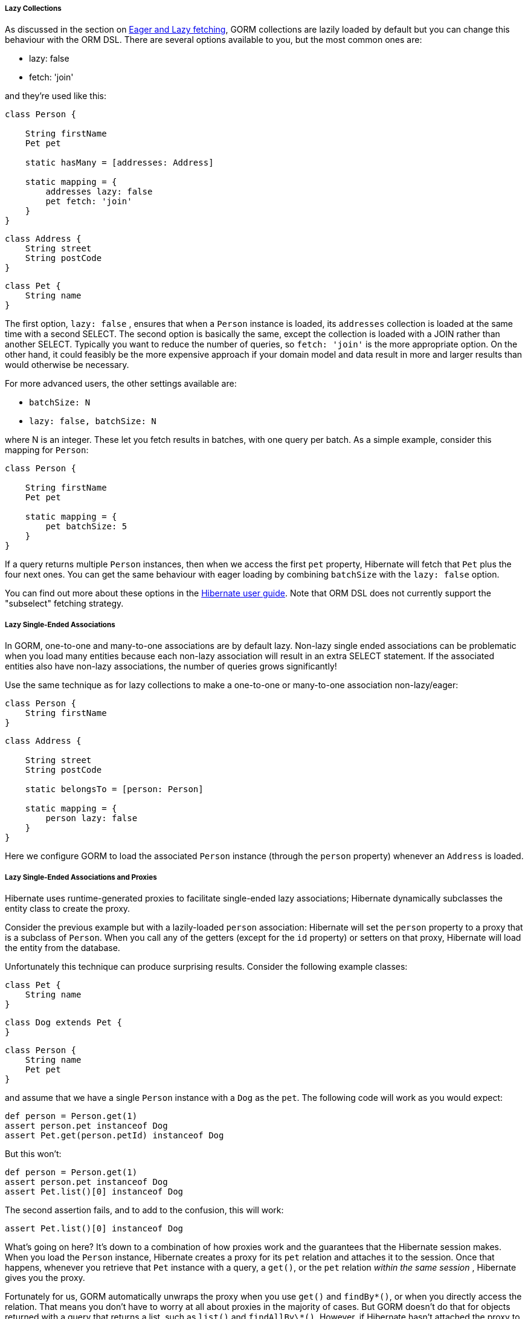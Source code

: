 
===== Lazy Collections


As discussed in the section on <<fetching,Eager and Lazy fetching>>, GORM collections are lazily loaded by default but you can change this behaviour with the ORM DSL. There are several options available to you, but the most common ones are:

* lazy: false
* fetch: 'join'

and they're used like this:

[source,java]
----
class Person {

    String firstName
    Pet pet

    static hasMany = [addresses: Address]

    static mapping = {
        addresses lazy: false
        pet fetch: 'join'
    }
}
----

[source,java]
----
class Address {
    String street
    String postCode
}
----

[source,java]
----
class Pet {
    String name
}
----

The first option, `lazy: false` , ensures that when a `Person` instance is loaded, its `addresses` collection is loaded at the same time with a second SELECT. The second option is basically the same, except the collection is loaded with a JOIN rather than another SELECT. Typically you want to reduce the number of queries, so `fetch: 'join'` is the more appropriate option. On the other hand, it could feasibly be the more expensive approach if your domain model and data result in more and larger results than would otherwise be necessary.

For more advanced users, the other settings available are:

* `batchSize: N`
* `lazy: false, batchSize: N`

where N is an integer. These let you fetch results in batches, with one query per batch. As a simple example, consider this mapping for `Person`:

[source,groovy]
----
class Person {

    String firstName
    Pet pet

    static mapping = {
        pet batchSize: 5
    }
}
----
If a query returns multiple `Person` instances, then when we access the first `pet` property, Hibernate will fetch that `Pet` plus the four next ones. You can get the same behaviour with eager loading by combining `batchSize` with the `lazy: false` option.

You can find out more about these options in the http://docs.jboss.org/hibernate/orm/current/userguide/html_single/Hibernate_User_Guide.html#fetching[Hibernate user guide]. Note that ORM DSL does not currently support the "subselect" fetching strategy.


===== Lazy Single-Ended Associations


In GORM, one-to-one and many-to-one associations are by default lazy. Non-lazy single ended associations can be problematic when you load many entities because each non-lazy association will result in an extra SELECT statement. If the associated entities also have non-lazy associations, the number of queries grows significantly!

Use the same technique as for lazy collections to make a one-to-one or many-to-one association non-lazy/eager:

[source,java]
----
class Person {
    String firstName
}
----

[source,java]
----
class Address {

    String street
    String postCode

    static belongsTo = [person: Person]

    static mapping = {
        person lazy: false
    }
}
----

Here we configure GORM to load the associated `Person` instance (through the `person` property) whenever an `Address` is loaded.


===== Lazy Single-Ended Associations and Proxies


Hibernate uses runtime-generated proxies to facilitate single-ended lazy associations; Hibernate dynamically subclasses the entity class to create the proxy.

Consider the previous example but with a lazily-loaded `person` association: Hibernate will set the `person` property to a proxy that is a subclass of `Person`. When you call any of the getters (except for the `id` property) or setters on that proxy, Hibernate will load the entity from the database.

Unfortunately this technique can produce surprising results. Consider the following example classes:

[source,java]
----
class Pet {
    String name
}
----

[source,java]
----
class Dog extends Pet {
}
----

[source,java]
----
class Person {
    String name
    Pet pet
}
----

and assume that we have a single `Person` instance with a `Dog` as the `pet`. The following code will work as you would expect:
[source,groovy]
----
def person = Person.get(1)
assert person.pet instanceof Dog
assert Pet.get(person.petId) instanceof Dog
----

But this won't:

[source,groovy]
----
def person = Person.get(1)
assert person.pet instanceof Dog
assert Pet.list()[0] instanceof Dog
----

The second assertion fails, and to add to the confusion, this will work:

[source,groovy]
----
assert Pet.list()[0] instanceof Dog
----

What's going on here? It's down to a combination of how proxies work and the guarantees that the Hibernate session makes. When you load the `Person` instance, Hibernate creates a proxy for its `pet` relation and attaches it to the session. Once that happens, whenever you retrieve that `Pet` instance with a query, a `get()`, or the `pet` relation _within the same session_ , Hibernate gives you the proxy.

Fortunately for us, GORM automatically unwraps the proxy when you use `get()` and `findBy\*()`, or when you directly access the relation. That means you don't have to worry at all about proxies in the majority of cases. But GORM doesn't do that for objects returned with a query that returns a list, such as `list()` and `findAllBy\*()`. However, if Hibernate hasn't attached the proxy to the session, those queries will return the real instances - hence why the last example works.

You can protect yourself to a degree from this problem by using the `instanceOf` method by GORM:

[source,java]
----
def person = Person.get(1)
assert Pet.list()[0].instanceOf(Dog)
----

However, it won't help here if casting is involved. For example, the following code will throw a `ClassCastException` because the first pet in the list is a proxy instance with a class that is neither `Dog` nor a sub-class of `Dog`:

[source,java]
----
def person = Person.get(1)
Dog pet = Pet.list()[0]
----

Of course, it's best not to use static types in this situation. If you use an untyped variable for the pet instead, you can access any `Dog` properties or methods on the instance without any problems.

These days it's rare that you will come across this issue, but it's best to be aware of it just in case. At least you will know why such an error occurs and be able to work around it.
